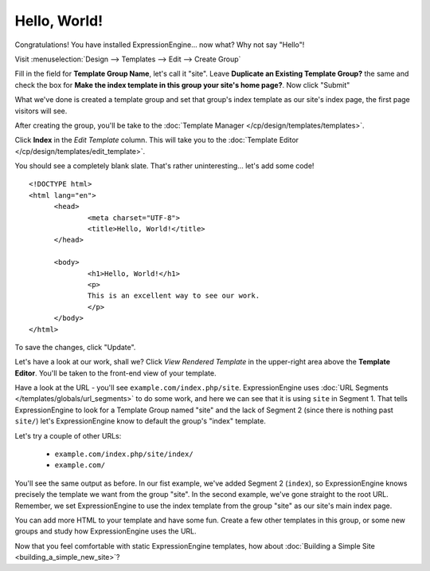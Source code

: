 #############
Hello, World!
#############

Congratulations! You have installed ExpressionEngine... now what? Why not say 
"Hello"!

Visit :menuselection:`Design --> Templates --> Edit --> Create Group`

Fill in the field for **Template Group Name**, let's call it "site". Leave
**Duplicate an Existing Template Group?** the same and check the box for **Make
the index template in this group your site's home page?**. Now click "Submit"

What we've done is created a template group and set that group's index template 
as our site's index page, the first page visitors will see.

After creating the group, you'll be take to the 
:doc:`Template Manager </cp/design/templates/templates>`.

|Template Group|

Click **Index** in the `Edit Template` column. This will take you to the 
:doc:`Template Editor </cp/design/templates/edit_template>`.

|Template Edit|

You should see a completely blank slate. That's rather uninteresting... let's 
add some code! ::

  <!DOCTYPE html>
  <html lang="en">
	<head>
		<meta charset="UTF-8">
		<title>Hello, World!</title>
	</head>
  
	<body>
 		<h1>Hello, World!</h1>
 		<p>
 		This is an excellent way to see our work.
 		</p>
	</body>
  </html>

To save the changes, click "Update". 

Let's have a look at our work, shall we? Click `View Rendered Template` in the 
upper-right area above the **Template Editor**. You'll be taken to the front-end 
view of your template.

Have a look at the URL - you'll see ``example.com/index.php/site``.
ExpressionEngine uses :doc:`URL Segments </templates/globals/url_segments>` to 
do some work, and here we can see that it is using ``site`` in Segment 1. That 
tells ExpressionEngine to look for a Template Group named "site" and the lack of 
Segment 2 (since there is nothing past ``site/``) let's ExpressionEngine know to 
default the group's "index" template.

Let's try a couple of other URLs:

	- ``example.com/index.php/site/index/``
	- ``example.com/``

You'll see the same output as before. In our fist example, we've added Segment 2
(``index``), so ExpressionEngine knows precisely the template we want from the
group "site". In the second example, we've gone straight to the root URL.
Remember, we set ExpressionEngine to use the index template from the group 
"site" as our site's main index page.

You can add more HTML to your template and have some fun. Create a few other
templates in this group, or some new groups and study how ExpressionEngine
uses the URL.

Now that you feel comfortable with static ExpressionEngine templates, how about 
:doc:`Building a Simple Site <building_a_simple_new_site>`? 

.. |Template Group| image:: ../images/template_group.png
.. |Template Edit| image:: ../images/template_edit.png